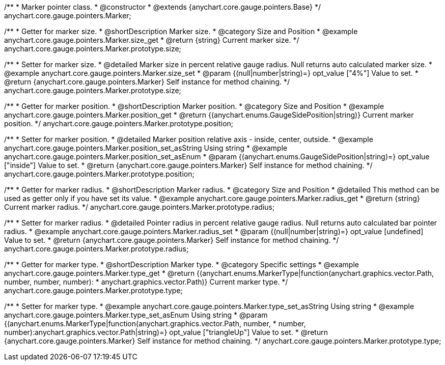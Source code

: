 /**
 * Marker pointer class.
 * @constructor
 * @extends {anychart.core.gauge.pointers.Base}
 */
anychart.core.gauge.pointers.Marker;


//----------------------------------------------------------------------------------------------------------------------
//
//  anychart.core.gauge.pointers.Marker.prototype.size;
//
//----------------------------------------------------------------------------------------------------------------------

/**
 * Getter for marker size.
 * @shortDescription Marker size.
 * @category Size and Position
 * @example anychart.core.gauge.pointers.Marker.size_get
 * @return {string} Current marker size.
 */
anychart.core.gauge.pointers.Marker.prototype.size;

/**
 * Setter for marker size.
 * @detailed Marker size in percent relative gauge radius. Null returns auto calculated marker size.
 * @example anychart.core.gauge.pointers.Marker.size_set
 * @param {(null|number|string)=} opt_value ["4%"] Value to set.
 * @return {anychart.core.gauge.pointers.Marker} Self instance for method chaining.
 */
anychart.core.gauge.pointers.Marker.prototype.size;


//----------------------------------------------------------------------------------------------------------------------
//
//  anychart.core.gauge.pointers.Marker.prototype.position;
//
//----------------------------------------------------------------------------------------------------------------------

/**
 * Getter for marker position.
 * @shortDescription Marker position.
 * @category Size and Position
 * @example anychart.core.gauge.pointers.Marker.position_get
 * @return {(anychart.enums.GaugeSidePosition|string)} Current marker position.
 */
anychart.core.gauge.pointers.Marker.prototype.position;

/**
 * Setter for marker position.
 * @detailed Marker position relative axis - inside, center, outside.
 * @example anychart.core.gauge.pointers.Marker.position_set_asString Using string
 * @example anychart.core.gauge.pointers.Marker.position_set_asEnum
 * @param {(anychart.enums.GaugeSidePosition|string)=} opt_value ["inside"] Value to set.
 * @return {anychart.core.gauge.pointers.Marker} Self instance for method chaining.
 */
anychart.core.gauge.pointers.Marker.prototype.position;


//----------------------------------------------------------------------------------------------------------------------
//
//  anychart.core.gauge.pointers.Marker.prototype.radius;
//
//----------------------------------------------------------------------------------------------------------------------

/**
 * Getter for marker radius.
 * @shortDescription Marker radius.
 * @category Size and Position
 * @detailed This method can be used as getter only if you have set its value.
 * @example anychart.core.gauge.pointers.Marker.radius_get
 * @return {string} Current marker radius.
 */
anychart.core.gauge.pointers.Marker.prototype.radius;

/**
 * Setter for marker radius.
 * @detailed Pointer radius in percent relative gauge radius. Null returns auto calculated bar pointer radius.
 * @example anychart.core.gauge.pointers.Marker.radius_set
 * @param {(null|number|string)=} opt_value [undefined] Value to set.
 * @return {anychart.core.gauge.pointers.Marker} Self instance for method chaining.
 */
anychart.core.gauge.pointers.Marker.prototype.radius;


//----------------------------------------------------------------------------------------------------------------------
//
//  anychart.core.gauge.pointers.Marker.prototype.type;
//
//----------------------------------------------------------------------------------------------------------------------

/**
 * Getter for marker type.
 * @shortDescription Marker type.
 * @category Specific settings
 * @example anychart.core.gauge.pointers.Marker.type_get
 * @return {(anychart.enums.MarkerType|function(anychart.graphics.vector.Path, number, number, number):
 * anychart.graphics.vector.Path)} Current marker type.
 */
anychart.core.gauge.pointers.Marker.prototype.type;

/**
 * Setter for marker type.
 * @example anychart.core.gauge.pointers.Marker.type_set_asString Using string
 * @example anychart.core.gauge.pointers.Marker.type_set_asEnum Using string
 * @param {(anychart.enums.MarkerType|function(anychart.graphics.vector.Path, number,
 * number, number):anychart.graphics.vector.Path|string)=} opt_value ["triangleUp"] Value to set.
 * @return {anychart.core.gauge.pointers.Marker} Self instance for method chaining.
 */
anychart.core.gauge.pointers.Marker.prototype.type;

